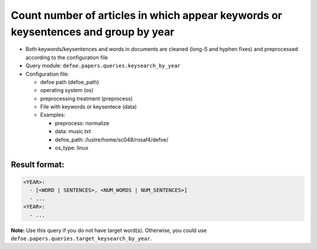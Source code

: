 Count number of articles in which appear keywords or keysentences and group by year
===================================================================================

- Both keywords/keysentences and words in documents are cleaned (long-S and hyphen fixes) and preprocessed according to the configuration file
- Query module: ``defoe.papers.queries.keysearch_by_year``
- Configuration file:

  - defoe path (defoe_path)
  - operating system (os)
  - preprocessing treatment (preprocess)
  - File with keywords or keysentece (data)
  - Examples:

    - preprocess: normalize
    - data: music.txt
    - defoe_path: /lustre/home/sc048/rosaf4/defoe/
    - os_type: linux

Result format:
----------------------------------------------------------
..  code-block:: yaml

  <YEAR>:
    - [<WORD | SENTENCES>, <NUM_WORDS | NUM_SENTENCES>]
    - ...
  <YEAR>:
    - ...

**Note:** Use this query if you do not have target word(s). Otherwise, you could use ``defoe.papers.queries.target_keysearch_by_year``.